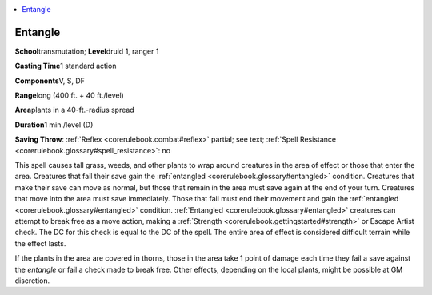
.. _`corerulebook.spells.entangle`:

.. contents:: \ 

.. _`corerulebook.spells.entangle#entangle`:

Entangle
=========

\ **School**\ transmutation; \ **Level**\ druid 1, ranger 1

\ **Casting Time**\ 1 standard action

\ **Components**\ V, S, DF

\ **Range**\ long (400 ft. + 40 ft./level)

\ **Area**\ plants in a 40-ft.-radius spread

\ **Duration**\ 1 min./level (D)

\ **Saving Throw**\ : :ref:`Reflex <corerulebook.combat#reflex>`\  partial; see text; :ref:`Spell Resistance <corerulebook.glossary#spell_resistance>`\ : no

This spell causes tall grass, weeds, and other plants to wrap around creatures in the area of effect or those that enter the area. Creatures that fail their save gain the :ref:`entangled <corerulebook.glossary#entangled>`\  condition. Creatures that make their save can move as normal, but those that remain in the area must save again at the end of your turn. Creatures that move into the area must save immediately. Those that fail must end their movement and gain the :ref:`entangled <corerulebook.glossary#entangled>`\  condition. :ref:`Entangled <corerulebook.glossary#entangled>`\  creatures can attempt to break free as a move action, making a :ref:`Strength <corerulebook.gettingstarted#strength>`\  or Escape Artist check. The DC for this check is equal to the DC of the spell. The entire area of effect is considered difficult terrain while the effect lasts.

If the plants in the area are covered in thorns, those in the area take 1 point of damage each time they fail a save against the \ *entangle*\  or fail a check made to break free. Other effects, depending on the local plants, might be possible at GM discretion.

